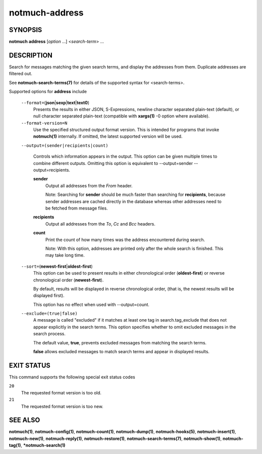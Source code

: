===============
notmuch-address
===============

SYNOPSIS
========

**notmuch** **address** [*option* ...] <*search-term*> ...

DESCRIPTION
===========

Search for messages matching the given search terms, and display the
addresses from them. Duplicate addresses are filtered out.

See **notmuch-search-terms(7)** for details of the supported syntax for
<search-terms>.

Supported options for **address** include

    ``--format=``\ (**json**\ \|\ **sexp**\ \|\ **text**\ \|\ **text0**)
        Presents the results in either JSON, S-Expressions, newline
        character separated plain-text (default), or null character
        separated plain-text (compatible with **xargs(1)** -0 option
        where available).

    ``--format-version=N``
        Use the specified structured output format version. This is
        intended for programs that invoke **notmuch(1)** internally. If
        omitted, the latest supported version will be used.

    ``--output=(sender|recipients|count)``

        Controls which information appears in the output. This option
	can be given multiple times to combine different outputs.
	Omitting this option is equivalent to
	--output=sender --output=recipients.

	**sender**
            Output all addresses from the *From* header.

	    Note: Searching for **sender** should be much faster than
	    searching for **recipients**, because sender addresses are
	    cached directly in the database whereas other addresses
	    need to be fetched from message files.

	**recipients**
            Output all addresses from the *To*, *Cc* and *Bcc*
            headers.

	**count**
	    Print the count of how many times was the address
	    encountered during search.

	    Note: With this option, addresses are printed only after
	    the whole search is finished. This may take long time.

    ``--sort=``\ (**newest-first**\ \|\ **oldest-first**)
        This option can be used to present results in either
        chronological order (**oldest-first**) or reverse chronological
        order (**newest-first**).

        By default, results will be displayed in reverse chronological
        order, (that is, the newest results will be displayed first).

	This option has no effect when used with --output=count.

    ``--exclude=(true|false)``
        A message is called "excluded" if it matches at least one tag in
        search.tag\_exclude that does not appear explicitly in the
        search terms. This option specifies whether to omit excluded
        messages in the search process.

        The default value, **true**, prevents excluded messages from
        matching the search terms.

        **false** allows excluded messages to match search terms and
        appear in displayed results.

EXIT STATUS
===========

This command supports the following special exit status codes

``20``
    The requested format version is too old.

``21``
    The requested format version is too new.

SEE ALSO
========

**notmuch(1)**, **notmuch-config(1)**, **notmuch-count(1)**,
**notmuch-dump(1)**, **notmuch-hooks(5)**, **notmuch-insert(1)**,
**notmuch-new(1)**, **notmuch-reply(1)**, **notmuch-restore(1)**,
**notmuch-search-terms(7)**, **notmuch-show(1)**, **notmuch-tag(1)**,
***notmuch-search(1)**
